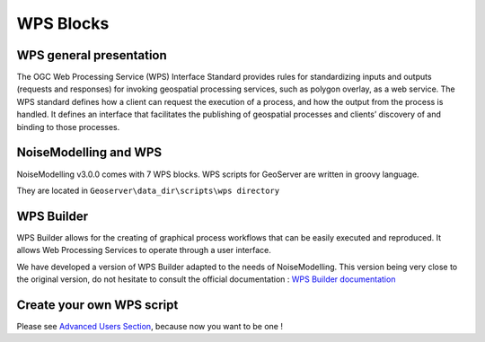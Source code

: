 WPS Blocks
^^^^^^^^^^^^^^^^^^^^^^^^^^^^^^^^^^^^


WPS general presentation
~~~~~~~~~~~~~~~~~~~~~~~~~~~~~~
The OGC Web Processing Service (WPS) Interface Standard provides rules for standardizing inputs and outputs (requests and responses) for invoking geospatial processing services, such as polygon overlay, as a web service. The WPS standard defines how a client can request the execution of a process, and how the output from the process is handled. It defines an interface that facilitates the publishing of geospatial processes and clients’ discovery of and binding to those processes.


NoiseModelling and WPS
~~~~~~~~~~~~~~~~~~~~~~~~~~~
NoiseModelling v3.0.0 comes with 7 WPS blocks. WPS scripts for GeoServer are written in groovy language.

They are located in :literal:`Geoserver\\data_dir\\scripts\\wps directory`

.. tips::
    With each new version, new blocks are added. Be curious and check out the latest version !

WPS Builder
~~~~~~~~~~~~~~~~~~~~~~~~~~~
WPS Builder allows for the creating of graphical process workflows that can be easily executed and reproduced. It allows Web Processing Services to operate through a user interface.

We have developed a version of WPS Builder adapted to the needs of NoiseModelling. This version being very close to the original version, do not hesitate to consult the official documentation : `WPS Builder documentation`_

.. _WPS Builder documentation: https://docs.boundlessgeo.com/suite/1.1.0/processing/wpsbuilder/index.html

Create your own WPS script
~~~~~~~~~~~~~~~~~~~~~~~~~~~

Please see `Advanced Users Section`_, because now you want to be one !

.. _Advanced Users Section : For-Advanced-Users
